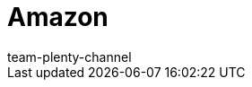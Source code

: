 = Amazon
:author: team-plenty-channel
:keywords: Amazon, Amazon, amazon.de, amazon.de, amazon.co.uk, amazon.com
:id: C3MKLSO
:author: team-plenty-channel
